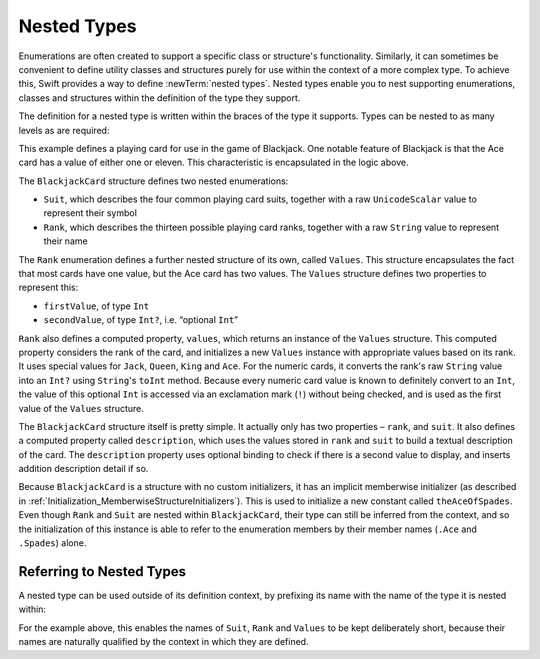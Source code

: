 Nested Types
============

Enumerations are often created to support a specific class or structure's functionality.
Similarly, it can sometimes be convenient to define utility classes and structures
purely for use within the context of a more complex type.
To achieve this, Swift provides a way to define :newTerm:`nested types`.
Nested types enable you to nest supporting enumerations, classes and structures
within the definition of the type they support.

The definition for a nested type is written within the braces of the type it supports.
Types can be nested to as many levels as are required:

.. testcode:: nestedTypes

   -> struct BlackjackCard {
         enum Suit : UnicodeScalar {
            case Spades = '♠', Hearts = '♡', Diamonds = '♢', Clubs = '♣'
         }
         enum Rank : String {
            case Two = "2", Three = "3", Four = "4", Five = "5", Six = "6"
            case Seven = "7", Eight = "8", Nine = "9", Ten = "10"
            case Jack = "Jack", Queen = "Queen", King = "King", Ace = "Ace"
            struct Values {
               let firstValue: Int
               let secondValue: Int?
            }
            var values: Values {
               switch self {
                  case .Ace:
                     return Values(1, 11)
                  case .Jack, .Queen, .King:
                     return Values(10, .None)
                  default:
                     return Values(self.toRaw().toInt()!, .None)
               }
            }
         }
         let rank: Rank
         let suit: Suit
         var description: String {
            var output = "the \(rank.toRaw()) of \(suit.toRaw())"
            output += " is worth \(rank.values.firstValue)"
            if let secondValue = rank.values.secondValue {
               output += " or \(secondValue)"
            }
            return output
         }
      }
   -> let theAceOfSpades = BlackjackCard(.Ace, .Spades)
   << // theAceOfSpades : BlackjackCard = BlackjackCard(<unprintable value>, <unprintable value>)
   -> println("Blackjack value: \(theAceOfSpades.description)")
   <- Blackjack value: the Ace of ♠ is worth 1 or 11

This example defines a playing card for use in the game of Blackjack.
One notable feature of Blackjack is that the Ace card has a value of
either one or eleven. This characteristic is encapsulated in the logic above.

The ``BlackjackCard`` structure defines two nested enumerations:

* ``Suit``, which describes the four common playing card suits,
  together with a raw ``UnicodeScalar`` value to represent their symbol
* ``Rank``, which describes the thirteen possible playing card ranks,
  together with a raw ``String`` value to represent their name

The ``Rank`` enumeration defines a further nested structure of its own, called ``Values``.
This structure encapsulates the fact that most cards have one value,
but the Ace card has two values.
The ``Values`` structure defines two properties to represent this:

* ``firstValue``, of type ``Int``
* ``secondValue``, of type ``Int?``, i.e. “optional ``Int``”

``Rank`` also defines a computed property, ``values``,
which returns an instance of the ``Values`` structure.
This computed property considers the rank of the card,
and initializes a new ``Values`` instance with appropriate values based on its rank.
It uses special values for ``Jack``, ``Queen``, ``King`` and ``Ace``.
For the numeric cards, it converts the rank's raw ``String`` value into an ``Int?``
using ``String``'s ``toInt`` method.
Because every numeric card value is known to definitely convert to an ``Int``,
the value of this optional ``Int`` is accessed via an exclamation mark (``!``)
without being checked, and is used as the first value of the ``Values`` structure.

The ``BlackjackCard`` structure itself is pretty simple.
It actually only has two properties – ``rank``, and ``suit``.
It also defines a computed property called ``description``,
which uses the values stored in ``rank`` and ``suit`` to build
a textual description of the card.
The ``description`` property uses optional binding to check if there is
a second value to display, and inserts addition description detail if so.

Because ``BlackjackCard`` is a structure with no custom initializers,
it has an implicit memberwise initializer
(as described in :ref:`Initialization_MemberwiseStructureInitializers`).
This is used to initialize a new constant called ``theAceOfSpades``.
Even though ``Rank`` and ``Suit`` are nested within ``BlackjackCard``,
their type can still be inferred from the context,
and so the initialization of this instance is able to refer to the enumeration members
by their member names (``.Ace`` and ``.Spades``) alone.

.. _NestedTypes_ReferringToNestedTypes:

Referring to Nested Types
-------------------------

A nested type can be used outside of its definition context,
by prefixing its name with the name of the type it is nested within:

.. testcode:: nestedTypes

   -> let heartsSymbol = BlackjackCard.Suit.Hearts.toRaw()
   << // heartsSymbol : UnicodeScalar = '♡'
   /> heartsSymbol is '\(heartsSymbol)'
   </ heartsSymbol is '♡'

For the example above, 
this enables the names of ``Suit``, ``Rank`` and ``Values`` to be kept deliberately short,
because their names are naturally qualified by the context in which they are defined.